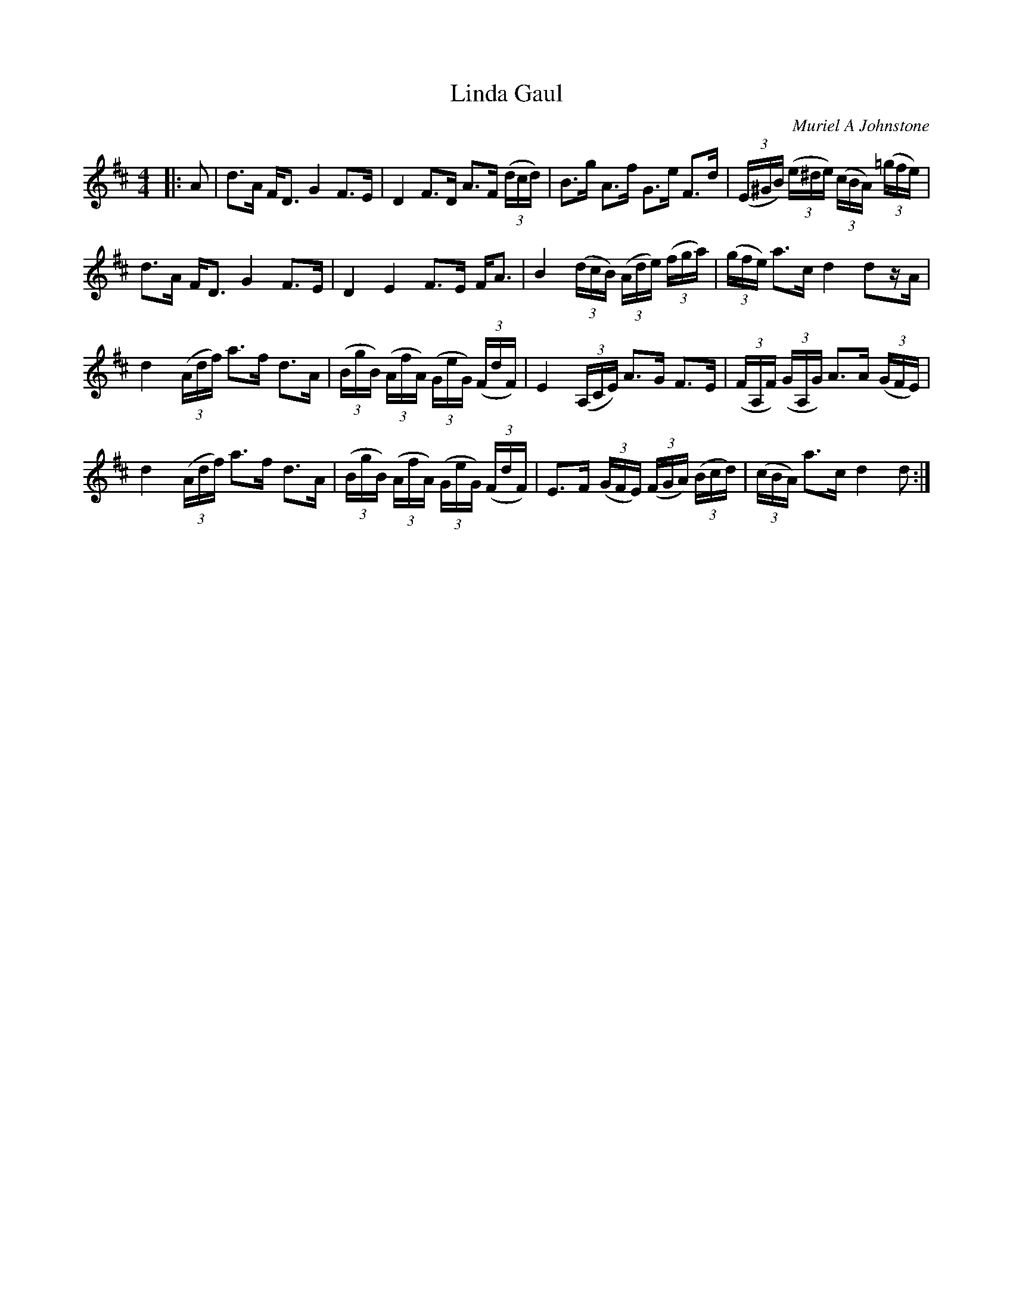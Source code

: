 X:1
T: Linda Gaul
C:Muriel A Johnstone
R:Strathspey
%Q: 128
K:D
M:4/4
L:1/16
|:A2|d3A FD3 G4 F3E|D4 F3D A3F ((3dcd) |B3g A3f G3e F3d|((3E^GB) ((3e^de) ((3cBA) ((3=gfe)|
d3A FD3 G4 F3E|D4 E4 F3E FA3|B4 ((3dcB) ((3Ade) ((3fga) |((3gfe) a3c d4 d2zA|
d4 ((3Adf) a3f d3A|((3BgB) ((3AfA) ((3GeG) ((3FdF) |E4 ((3A,CE) A3G F3E|((3FA,F) ((3GA,G) A3A ((3GFE)|
d4 ((3Adf) a3f d3A|((3BgB) ((3AfA) ((3GeG) ((3FdF) |E3F ((3GFE) ((3FGA) ((3Bcd) |((3cBA) a3c d4 d2:|
